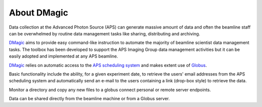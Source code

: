 ============
About DMagic 
============

Data collection at the Advanced Photon Source (APS) can generate massive 
amount of data and often the beamline staff can be overwhelmed by 
routine data management tasks like sharing, distributing and archiving.

`DMagic <https://github.com/decarlof/DMagic>`_ aims to provide easy command-like
instruction to automate the majority of beamline scientist data 
management tasks. The toolbox has been developed to support the APS Imaging 
Group data management activities but it can be easily adopted and implemented
at any APS beamline. 

`DMagic <https://github.com/decarlof/DMagic>`_ relies on automatic access to the  
`APS scheduling system <https://schedule.aps.anl.gov/>`__ 
and makes extent use of `Globus <https://www.globus.org/>`__.

Basic functionality include the ability, for a given experiment date, to retrieve the users' 
email addresses from the APS scheduling system and automatically send an e-mail to the users 
containing a link (drop-box style) to retrieve the data. 

Monitor a directory and copy any new files to a globus connect personal or remote server endpoints.

Data can be shared directly from the beamline machine or from a Globus server.
